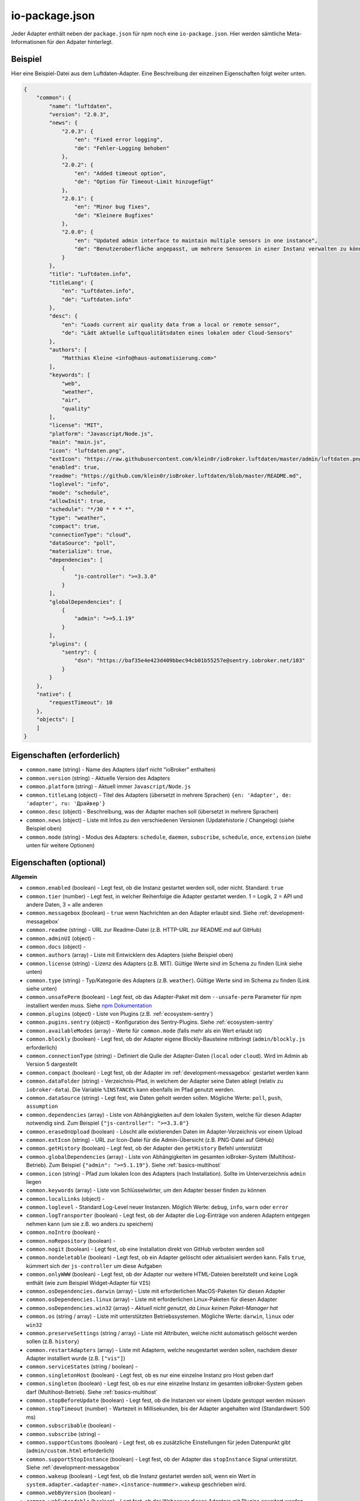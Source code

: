 .. _development-iopackage:

io-package.json
===============

Jeder Adapter enthält neben der ``package.json`` für npm noch eine ``io-package.json``. Hier werden sämtliche Meta-Informationen für den Adpater hinterlegt.

Beispiel
--------

Hier eine Beispiel-Datei aus dem Luftdaten-Adapter. Eine Beschreibung der einzelnen Eigenschaften folgt weiter unten.

.. code:: json

    {
        "common": {
            "name": "luftdaten",
            "version": "2.0.3",
            "news": {
                "2.0.3": {
                    "en": "Fixed error logging",
                    "de": "Fehler-Logging behoben"
                },
                "2.0.2": {
                    "en": "Added timeout option",
                    "de": "Option für Timeout-Limit hinzugefügt"
                },
                "2.0.1": {
                    "en": "Minor bug fixes",
                    "de": "Kleinere Bugfixes"
                },
                "2.0.0": {
                    "en": "Updated admin interface to maintain multiple sensors in one instance",
                    "de": "Benutzeroberfläche angepasst, um mehrere Sensoren in einer Instanz verwalten zu können"
                }
            },
            "title": "Luftdaten.info",
            "titleLang": {
                "en": "Luftdaten.info",
                "de": "Luftdaten.info"
            },
            "desc": {
                "en": "Loads current air quality data from a local or remote sensor",
                "de": "Lädt aktuelle Luftqualitätsdaten eines lokalen oder Cloud-Sensors"
            },
            "authors": [
                "Matthias Kleine <info@haus-automatisierung.com>"
            ],
            "keywords": [
                "web",
                "weather",
                "air",
                "quality"
            ],
            "license": "MIT",
            "platform": "Javascript/Node.js",
            "main": "main.js",
            "icon": "luftdaten.png",
            "extIcon": "https://raw.githubusercontent.com/klein0r/ioBroker.luftdaten/master/admin/luftdaten.png",
            "enabled": true,
            "readme": "https://github.com/klein0r/ioBroker.luftdaten/blob/master/README.md",
            "loglevel": "info",
            "mode": "schedule",
            "allowInit": true,
            "schedule": "*/30 * * * *",
            "type": "weather",
            "compact": true,
            "connectionType": "cloud",
            "dataSource": "poll",
            "materialize": true,
            "dependencies": [
                {
                    "js-controller": ">=3.3.0"
                }
            ],
            "globalDependencies": [
                {
                    "admin": ">=5.1.19"
                }
            ],
            "plugins": {
                "sentry": {
                    "dsn": "https://baf35e4e423d409bbec94cb01b55257e@sentry.iobroker.net/103"
                }
            }
        },
        "native": {
            "requestTimeout": 10
        },
        "objects": [
        ]
    }

Eigenschaften (erforderlich)
----------------------------

- ``common.name`` (string) - Name des Adapters (darf nicht "ioBroker" enthalten)
- ``common.version`` (string) - Aktuelle Version des Adapters
- ``common.platform`` (string) - Aktuell immer ``Javascript/Node.js``
- ``common.titleLang`` (object) - Titel des Adapters (übersetzt in mehrere Sprachen) ``{en: 'Adapter', de: 'adapter', ru: 'Драйвер'}``
- ``common.desc`` (object) - Beschreibung, was der Adapter machen soll (übersetzt in mehrere Sprachen)
- ``common.news`` (object) - Liste mit Infos zu den verschiedenen Versionen (Updatehistorie / Changelog) (siehe Beispiel oben)
- ``common.mode`` (string) - Modus des Adapters: ``schedule``, ``daemon``, ``subscribe``, ``schedule``, ``once``, ``extension`` (siehe unten für weitere Optionen)

Eigenschaften (optional)
------------------------

**Allgemein**

- ``common.enabled`` (boolean) - Legt fest, ob die Instanz gestartet werden soll, oder nicht. Standard: ``true``
- ``common.tier`` (number) - Legt fest, in welcher Reihenfolge die Adapter gestartet werden. 1 = Logik, 2 = API und andere Daten, 3 = alle anderen
- ``common.messagebox`` (boolean) - ``true`` wenn Nachrichten an den Adapter erlaubt sind. Siehe :ref:`development-messagebox`
- ``common.readme`` (string) - URL zur Readme-Datei (z.B. HTTP-URL zur README.md auf GitHub)
- ``common.adminUI`` (object) - 
- ``common.docs`` (object) - 
- ``common.authors`` (array) - Liste mit Entwicklern des Adapters (siehe Beispiel oben)
- ``common.license`` (string) - Lizenz des Adapters (z.B. MIT). Gültige Werte sind im Schema zu finden (Link siehe unten)
- ``common.type`` (string) - Typ/Kategorie des Adapters (z.B. ``weather``). Gültige Werte sind im Schema zu finden (Link siehe unten)
- ``common.unsafePerm`` (boolean) - Legt fest, ob das Adapter-Paket mit dem ``--unsafe-perm`` Parameter für npm installiert werden muss. Siehe `npm Dokumentation <https://docs.npmjs.com/cli/v6/using-npm/config#unsafe-perm>`_
- ``common.plugins`` (object) - Liste von Plugins (z.B. :ref:`ecosystem-sentry`)
- ``common.pugins.sentry`` (object) - Konfiguration des Sentry-Plugins. Siehe :ref:`ecosystem-sentry`
- ``common.availableModes`` (array) - Werte für ``common.mode`` (falls mehr als ein Wert erlaubt ist)
- ``common.blockly`` (boolean) - Legt fest, ob der Adapter eigene Blockly-Bausteine mitbringt (``admin/blockly.js`` erforderlich)
- ``common.connectionType`` (string) - Definiert die Qulle der Adapter-Daten (``local`` oder ``cloud``). Wird im Admin ab Version 5 dargestellt
- ``common.compact`` (boolean) - Legt fest, ob der Adapter im :ref:`development-messagebox` gestartet werden kann
- ``common.dataFolder`` (string) - Verzeichnis-Pfad, in welchem der Adapter seine Daten ablegt (relativ zu ``iobroker-data``). Die Variable ``%INSTANCE%`` kann ebenfalls im Pfad genutzt werden.
- ``common.dataSource`` (string) - Legt fest, wie Daten geholt werden sollen. Mögliche Werte: ``poll``, ``push``, ``assumption``
- ``common.dependencies`` (array) - Liste von Abhängigkeiten auf dem lokalen System, welche für diesen Adapter notwendig sind. Zum Beispiel ``{"js-controller": ">=3.3.0"}``
- ``common.eraseOnUpload`` (boolean) - Löscht alle existierenden Daten im Adapter-Verzeichnis vor einem Upload
- ``common.extIcon`` (string) - URL zur Icon-Datei für die Admin-Übersicht (z.B. PNG-Datei auf GitHub)
- ``common.getHistory`` (boolean) - Legt fest, ob der Adapter den ``getHistory`` Befehl unterstützt
- ``common.globalDependencies`` (array) - Liste von Abhängigkeiten im gesamten ioBroker-System (Multihost-Betrieb). Zum Beispiel ``{"admin": ">=5.1.19"}``. Siehe :ref:`basics-multihost`
- ``common.icon`` (string) - Pfad zum lokalen Icon des Adapters (nach Installation). Sollte im Unterverzeichnis ``admin`` liegen
- ``common.keywords`` (array) - Liste von Schlüsselwörter, um den Adapter besser finden zu können
- ``common.localLinks`` (object) - 
- ``common.loglevel`` - Standard Log-Level neuer Instanzen. Möglich Werte: ``debug``, ``info``, ``warn`` oder ``error``
- ``common.logTransporter`` (boolean) - Legt fest, ob der Adapter die Log-Einträge von anderen Adaptern entgegen nehmen kann (um sie z.B. wo anders zu speichern)
- ``common.noIntro`` (boolean) - 
- ``common.noRepository`` (boolean) - 
- ``common.nogit`` (boolean) - Legt fest, ob eine Installation direkt von GitHub verboten werden soll
- ``common.nondeletable`` (boolean) - Legt fest, ob ein Adapter gelöscht oder aktualisiert werden kann. Falls ``true``, kümmert sich der ``js-controller`` um diese Aufgaben
- ``common.onlyWWW`` (boolean) - Legt fest, ob der Adapter nur weitere HTML-Dateien bereitstellt und keine Logik enthält (wie zum Beispiel Widget-Adapter für ``VIS``)
- ``common.osDependencies.darwin`` (array) - Liste mit erforderlichen MacOS-Paketen für diesen Adapter
- ``common.osDependencies.linux`` (array) - Liste mit erforderlichen Linux-Paketen für diesen Adapter
- ``common.osDependencies.win32`` (array) - *Aktuell nicht genutzt, da Linux keinen Paket-Manager hat*
- ``common.os`` (string / array) - Liste mit unterstützten Betriebssystemen. Mögliche Werte: ``darwin``, ``linux`` oder ``win32``
- ``common.preserveSettings`` (string / array) - Liste mit Attributen, welche nicht automatisch gelöscht werden sollen (z.B. ``history``)
- ``common.restartAdapters`` (array) - Liste mit Adaptern, welche neugestartet werden sollen, nachdem dieser Adapter installiert wurde (z.B. ``["vis"]``)
- ``common.serviceStates`` (string / boolean) - 
- ``common.singletonHost`` (boolean) - Legt fest, ob es nur eine einzelne Instanz pro Host geben darf
- ``common.singleton`` (boolean) - Legt fest, ob es nur eine einzelne Instanz im gesamten ioBroker-System geben darf (Multihost-Betrieb). Siehe :ref:`basics-multihost`
- ``common.stopBeforeUpdate`` (boolean) - Legt fest, ob die Instanzen vor einem Update gestoppt werden müssen
- ``common.stopTimeout`` (number) - Wartezeit in Millisekunden, bis der Adapter angehalten wird (Standardwert: 500 ms)
- ``common.subscribable`` (boolean) - 
- ``common.subscribe`` (string) - 
- ``common.supportCustoms`` (boolean) - Legt fest, ob es zusätzliche Einstellungen für jeden Datenpunkt gibt (``admin/custom.html`` erforderlich)
- ``common.supportStopInstance`` (boolean) - Legt fest, ob der Adapter das ``stopInstance`` Signal unterstützt.  Siehe :ref:`development-messagebox`
- ``common.wakeup`` (boolean) - Legt fest, ob die Instanz gestartet werden soll, wenn ein Wert in ``system.adapter.<adapter-name>.<instance-nummmer>.wakeup`` geschrieben wird.
- ``common.webByVersion`` (boolean) - 
- ``common.webExtendable`` (boolean) - Legt fest, ob der Webserver dieses Adapters mit Plugins erweitert werden kann (z.B. ``simple-api``)
- ``common.webExtension`` (string) - Relativer Pfad der Web-Extension (z.B. ``lib/simpleapi.js``)
- ``common.webPreSettings`` (object) - 
- ``common.webservers`` (array) - Liste mit Webservern, welche Inhalte aus dem www-Verzeichnis des Adapters liefern
- ``common.welcomeScreen`` (array) - 
- ``common.welcomeScreenPro`` (array) - Identisch zu ``common.welcomeScreen``, allerdings für Zugriff über die ioBroker-Cloud

**Mode: Schedule**

- ``common.schedule`` (string) - CRON-Definition, wann die Instanzen gestartet werden sollen (kann vom Benutzer angepasst werden)
- ``common.allowInit`` (boolean) - Legt fest, ob ein Adapter auch außerhalb des definierten Zeitplanes gestartet wird (z.B. nach Änderung der Instanz-Konfiguration)

**Mode: Daemon**

- ``common.restartSchedule`` (string) - CRON-Definition, wann die laufenden Instanzen neugestartet werden sollen (kann vom Benutzer angepasst werden)

**Admin**

- ``common.adminColumns`` (array) - Custom attributes, that must be shown in the admin in the object browser. Like: [{"name": {"en": "KNX address"}, "path": "native.address", "width": 100, "align": "left"}, {"name": "DPT", "path": "native.dpt", "width": 100, "align": "right", "type": "number", "edit": true, "objTypes": ["state", "channel"]}]. type is a type of the attribute (e.g. string, number, boolean) and only needed if edit is enabled. objTypes is a list of the object types, that could have such attribute. Used only in edit mode too.
- ``common.adminTab.fa-icon`` (string) - `Font-Awesome <https://fontawesome.com/icons>`_ Icon für das Tab
- ``common.adminTab.ignoreConfigUpdate`` (boolean) - 
- ``common.adminTab.link`` (string) - 
- ``common.adminTab.name`` (object) - Titel des Tabs (übersetzt in mehrere Sprachen)
- ``common.adminTab.singleton`` (boolean) - Legt fest, ob nur ein Tab für alle Instanzen angezeigt werden soll
- ``common.jsonConfig`` (boolean) - JSON-Konfiguration für den Admin 5 vorhanden (``admin/jsonConfig.json`` erforderlich)
- ``common.jsonCustom`` (boolean) - JSON-Konfiguration für den Admin 5 vorhanden (``admin/jsonCustom.json`` erforderlich)

**Weitere Optionen**

- ``objects`` (array) - Liste von Objekten, welche für den Adapter erstellt werden sollen
- ``instanceObjects`` (array) - Liste von Objekten, welche für jede Instanz automatisch erstellt werden
- ``protectedNative`` (array) - Liste von Attributen, welche nur vom Adapter selbst lesbar sind (z.B. ``["password"]``). Siehe :ref:`development-encryption`
- ``encryptedNative`` (array) - Liste vo automatisch verschlüsselten Attributen. Siehe :ref:`development-encryption`
- ``native`` (object) - Liste von vordefinierten Attributen, welche z.B. in der Admin-Konfiguration überschrieben werden können
- ``notifications`` (array) - Liste von Objekten zur Konfiguration des internen. Siehe :ref:`development-notifications`

Eigenschaften (deprecated)
--------------------------

Diese Eigenschaften sind für aktuelle Adapter mit dem Admin 5 nicht mehr relevant

- ``common.title`` - Langer Name des Adapters für Admin-Version 2, 3 und 4
- ``common.npmLibs`` - Ersetzt durch Abhängigkeiten in der ``package.json``
- ``common.main`` - Ersetzt durch ``main`` in der ``package.json``
- ``common.localLink`` - Ersetzt durch ``common.localLinks``
- ``common.engineTypes`` - Ersetzt durch ``engine`` in der ``package.json``
- ``common.config.height`` - Standard-Höhe für den Konfigurations-Dialog für Admin 2
- ``common.config.minHeight`` - Mindest-Höhe für den Konfigurations-Dialog für Admin 2
- ``common.config.width`` - Standard-Breite für den Konfigurations-Dialog für Admin 2
- ``common.config.minWidth`` - Mindest-Breite für den Konfigurations-Dialog für Admin 2
- ``common.materialize`` (boolean) - Legt fest, ob der Adapter die Admin-Oberfläche für Admin-Version 3 und 4 bereitstellt
- ``common.materializeTab`` (boolean) - Legt fest, ob der Adapter ein eigenes Tab für Admin-Version 3 und 4 bereitstellt
- ``common.noConfig`` (boolean) - Definiert, ob Instanzen konfiguriert werden können (ab Admin 5 sollte ``adminUI.config = none`` verwendet werden)

Hilfreiche Tools / Links
------------------------

- `Schema-Datei <https://github.com/ioBroker/ioBroker.js-controller/blob/master/packages/controller/schemas/io-package.json>`_

Siehe auch: https://github.com/ioBroker/ioBroker.docs/blob/master/docs/en/dev/objectsschema.md
